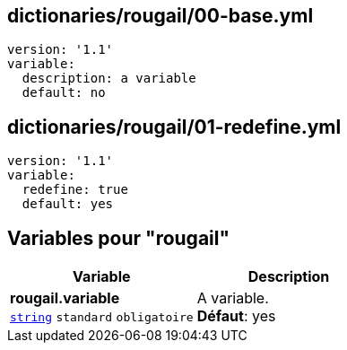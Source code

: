 == dictionaries/rougail/00-base.yml

[,yaml]
----
version: '1.1'
variable:
  description: a variable
  default: no
----
== dictionaries/rougail/01-redefine.yml

[,yaml]
----
version: '1.1'
variable:
  redefine: true
  default: yes
----
== Variables pour "rougail"

[cols="110a,110a",options="header"]
|====
| Variable                                                                                                     | Description                                                                                                  
| 
**rougail.variable** +
`https://rougail.readthedocs.io/en/latest/variable.html#variables-types[string]` `standard` `obligatoire`                                                                                                              | 
A variable. +
**Défaut**: yes                                                                                                              
|====


